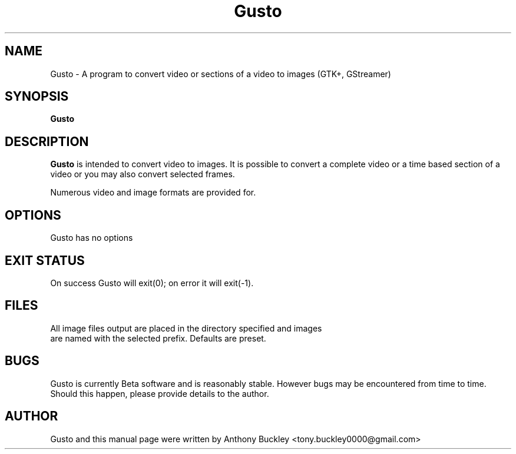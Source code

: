 .\Man page for Gusto
.TH Gusto 1 2023-01-30
.SH NAME
Gusto \- A program to convert video or sections of a video to images (GTK+, GStreamer)
.SH SYNOPSIS
.B Gusto
.SH DESCRIPTION
\fBGusto\fR is intended to convert video to images. 
It is possible to convert a complete video or a time based section of a video 
or you may also convert selected frames.

Numerous video and image formats are provided for.
.SH OPTIONS
Gusto has no options
.SH EXIT STATUS
On success Gusto will exit(0); on error it will exit(-1). 
.SH FILES
.TP
All image files output are placed in the directory specified and images are named with the selected prefix. Defaults are preset. 
.SH BUGS
Gusto is currently Beta software and is reasonably stable. However bugs may be 
encountered from time to time. Should this happen, please provide details to the 
author. 
.SH AUTHOR
Gusto and this manual page were written by Anthony Buckley <tony.buckley0000@gmail.com>
